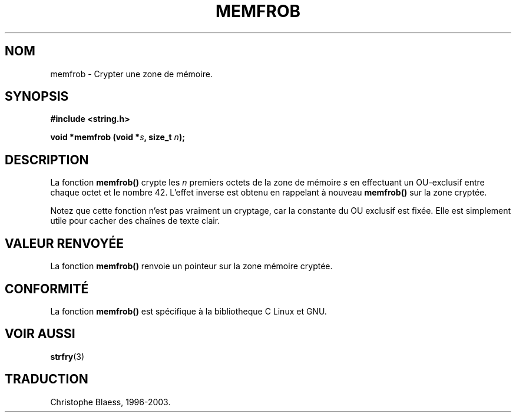 .\" Copyright 1993 David Metcalfe (david@prism.demon.co.uk)
.\"
.\" Permission is granted to make and distribute verbatim copies of this
.\" manual provided the copyright notice and this permission notice are
.\" preserved on all copies.
.\"
.\" Permission is granted to copy and distribute modified versions of this
.\" manual under the conditions for verbatim copying, provided that the
.\" entire resulting derived work is distributed under the terms of a
.\" permission notice identical to this one
.\" 
.\" Since the Linux kernel and libraries are constantly changing, this
.\" manual page may be incorrect or out-of-date.  The author(s) assume no
.\" responsibility for errors or omissions, or for damages resulting from
.\" the use of the information contained herein.  The author(s) may not
.\" have taken the same level of care in the production of this manual,
.\" which is licensed free of charge, as they might when working
.\" professionally.
.\" 
.\" Formatted or processed versions of this manual, if unaccompanied by
.\" the source, must acknowledge the copyright and authors of this work.
.\"
.\" References consulted:
.\"     Linux libc source code
.\"     Lewine's _POSIX Programmer's Guide_ (O'Reilly & Associates, 1991)
.\"     386BSD man pages
.\" Modified Sat Jul 24 18:54:45 1993 by Rik Faith (faith@cs.unc.edu)
.\"
.\" Traduction 04/11/1996 par Christophe Blaess (ccb@club-internet.fr)
.\" MàJ 21/07/2003 LDP-1.56
.\"
.TH MEMFROB 3 "21 juillet 2003" LDP "Manuel du programmeur Linux"
.SH NOM
memfrob \- Crypter une zone de mémoire.
.SH SYNOPSIS
.nf
.B #include <string.h>
.sp
.BI "void *memfrob (void *" s ", size_t " n );
.fi
.SH DESCRIPTION
La fonction \fBmemfrob()\fP crypte les \fIn\fP premiers octets de la
zone de mémoire \fIs\fP en effectuant un OU-exclusif entre chaque octet
et le nombre 42. L'effet inverse est obtenu en rappelant à nouveau
\fBmemfrob()\fP sur la zone cryptée.
.PP
Notez que cette fonction n'est pas vraiment un cryptage, car la constante
du OU exclusif est fixée. Elle est simplement utile pour cacher des
chaînes de texte clair.
.SH "VALEUR RENVOYÉE"
La fonction \fBmemfrob()\fP renvoie un pointeur sur la zone mémoire cryptée.
.SH "CONFORMITÉ"
La fonction \fBmemfrob()\fP est spécifique à la bibliotheque C Linux et GNU.
.SH "VOIR AUSSI"
.BR strfry (3)
.SH TRADUCTION
Christophe Blaess, 1996-2003.
